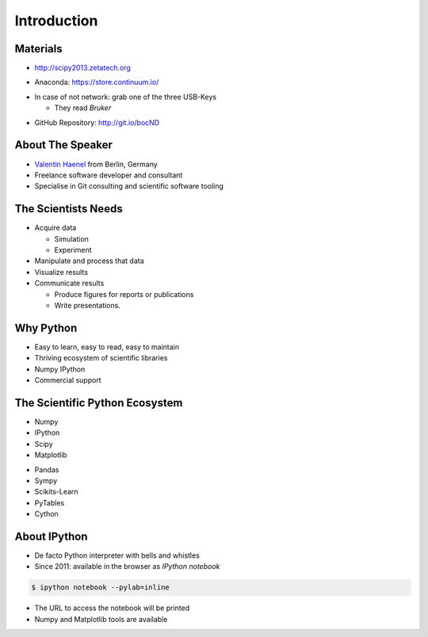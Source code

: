 Introduction
============

Materials
---------

* http://scipy2013.zetatech.org

.. raw:: pdf

   \vspace{2cm}

* Anaconda: https://store.continuum.io/

.. raw:: pdf

   \vspace{2cm}

* In case of not network: grab one of the three USB-Keys

  * They read *Bruker*

.. raw:: pdf

   \vspace{2cm}

* GitHub Repository: http://git.io/bocND

About The Speaker
-----------------

* `Valentin Haenel <http://haenel.co>`_ from Berlin, Germany
* Freelance software developer and consultant
* Specialise in Git consulting and scientific software tooling


The Scientists Needs
--------------------

* Acquire data

  * Simulation
  * Experiment

* Manipulate and process that data
* Visualize results
* Communicate results

  * Produce figures for reports or publications
  * Write presentations.


Why Python
----------

* Easy to learn, easy to read, easy to maintain
* Thriving ecosystem of scientific libraries
* Numpy IPython
* Commercial support

The Scientific Python Ecosystem
-------------------------------

* Numpy
* IPython
* Scipy
* Matplotlib

.. raw:: pdf

   \vspace{2cm}

* Pandas
* Sympy
* Scikits-Learn
* PyTables
* Cython

About IPython
-------------

* De facto Python interpreter with bells and whistles
* Since 2011: available in the browser as *IPython notebook*

.. code:: console

   $ ipython notebook --pylab=inline

* The URL to access the notebook will be printed
* Numpy and Matplotlib tools are available
